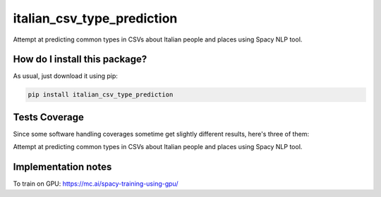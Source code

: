 italian_csv_type_prediction
=========================================================================================
|travis| |sonar_quality| |sonar_maintainability| |codacy|
|code_climate_maintainability| |pip| |downloads|

Attempt at predicting common types in CSVs about Italian people and places using Spacy NLP tool.

How do I install this package?
----------------------------------------------
As usual, just download it using pip:

.. code:: shell

    pip install italian_csv_type_prediction

Tests Coverage
----------------------------------------------
Since some software handling coverages sometime
get slightly different results, here's three of them:

|coveralls| |sonar_coverage| |code_climate_coverage|

Attempt at predicting common types in CSVs about Italian people and places using Spacy NLP tool.

Implementation notes
----------------------------------
To train on GPU: https://mc.ai/spacy-training-using-gpu/

.. |travis| image:: https://travis-ci.org/LucaCappelletti94/italian_csv_type_prediction.png
   :target: https://travis-ci.org/LucaCappelletti94/italian_csv_type_prediction
   :alt: Travis CI build

.. |sonar_quality| image:: https://sonarcloud.io/api/project_badges/measure?project=LucaCappelletti94_italian_csv_type_prediction&metric=alert_status
    :target: https://sonarcloud.io/dashboard/index/LucaCappelletti94_italian_csv_type_prediction
    :alt: SonarCloud Quality

.. |sonar_maintainability| image:: https://sonarcloud.io/api/project_badges/measure?project=LucaCappelletti94_italian_csv_type_prediction&metric=sqale_rating
    :target: https://sonarcloud.io/dashboard/index/LucaCappelletti94_italian_csv_type_prediction
    :alt: SonarCloud Maintainability

.. |sonar_coverage| image:: https://sonarcloud.io/api/project_badges/measure?project=LucaCappelletti94_italian_csv_type_prediction&metric=coverage
    :target: https://sonarcloud.io/dashboard/index/LucaCappelletti94_italian_csv_type_prediction
    :alt: SonarCloud Coverage

.. |coveralls| image:: https://coveralls.io/repos/github/LucaCappelletti94/italian_csv_type_prediction/badge.svg?branch=master
    :target: https://coveralls.io/github/LucaCappelletti94/italian_csv_type_prediction?branch=master
    :alt: Coveralls Coverage

.. |pip| image:: https://badge.fury.io/py/italian_csv_type_prediction.svg
    :target: https://badge.fury.io/py/italian_csv_type_prediction
    :alt: Pypi project

.. |downloads| image:: https://pepy.tech/badge/italian_csv_type_prediction
    :target: https://pepy.tech/badge/italian_csv_type_prediction
    :alt: Pypi total project downloads

.. |codacy| image:: https://api.codacy.com/project/badge/Grade/b7f2b7fbc54a424f8786d0602b8dd13e
    :target: https://www.codacy.com/manual/LucaCappelletti94/italian_csv_type_prediction?utm_source=github.com&amp;utm_medium=referral&amp;utm_content=LucaCappelletti94/italian_csv_type_prediction&amp;utm_campaign=Badge_Grade
    :alt: Codacy Maintainability

.. |code_climate_maintainability| image:: https://api.codeclimate.com/v1/badges/92e64629c7cf783b39ab/maintainability
    :target: https://codeclimate.com/github/LucaCappelletti94/italian_csv_type_prediction/maintainability
    :alt: Maintainability

.. |code_climate_coverage| image:: https://api.codeclimate.com/v1/badges/92e64629c7cf783b39ab/test_coverage
    :target: https://codeclimate.com/github/LucaCappelletti94/italian_csv_type_prediction/test_coverage
    :alt: Code Climate Coverate
